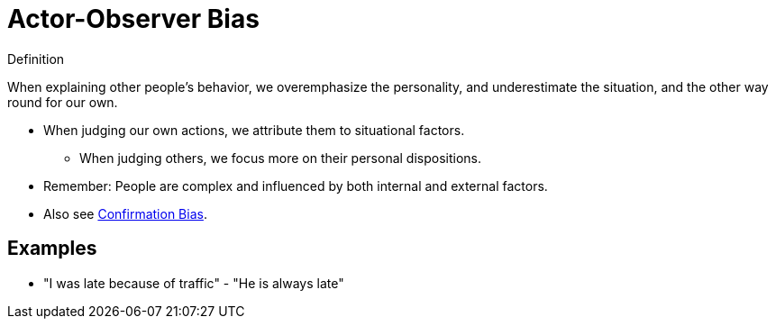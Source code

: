 = Actor-Observer Bias

.Definition
****
When explaining other people's behavior, we overemphasize the personality, and underestimate the situation, and the other way round for our own.
****

* When judging our own actions, we attribute them to situational factors.
** When judging others, we focus more on their personal dispositions.
* Remember: People are complex and influenced by both internal and external factors.
* Also see link:confirmation_bias.html[Confirmation Bias].

== Examples

* "I was late because of traffic" - "He is always late"
